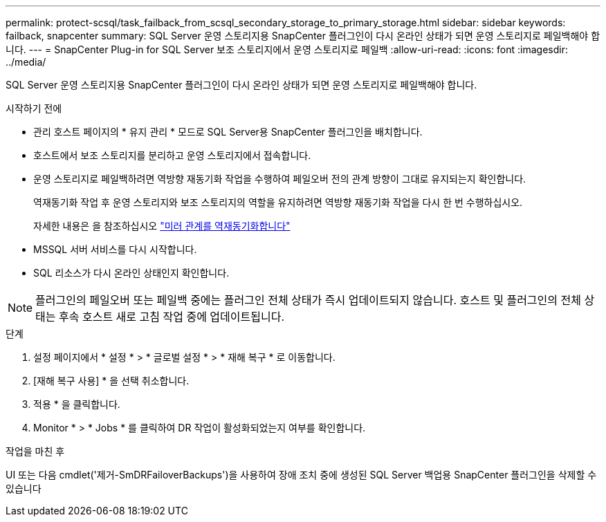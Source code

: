 ---
permalink: protect-scsql/task_failback_from_scsql_secondary_storage_to_primary_storage.html 
sidebar: sidebar 
keywords: failback, snapcenter 
summary: SQL Server 운영 스토리지용 SnapCenter 플러그인이 다시 온라인 상태가 되면 운영 스토리지로 페일백해야 합니다. 
---
= SnapCenter Plug-in for SQL Server 보조 스토리지에서 운영 스토리지로 페일백
:allow-uri-read: 
:icons: font
:imagesdir: ../media/


[role="lead"]
SQL Server 운영 스토리지용 SnapCenter 플러그인이 다시 온라인 상태가 되면 운영 스토리지로 페일백해야 합니다.

.시작하기 전에
* 관리 호스트 페이지의 * 유지 관리 * 모드로 SQL Server용 SnapCenter 플러그인을 배치합니다.
* 호스트에서 보조 스토리지를 분리하고 운영 스토리지에서 접속합니다.
* 운영 스토리지로 페일백하려면 역방향 재동기화 작업을 수행하여 페일오버 전의 관계 방향이 그대로 유지되는지 확인합니다.
+
역재동기화 작업 후 운영 스토리지와 보조 스토리지의 역할을 유지하려면 역방향 재동기화 작업을 다시 한 번 수행하십시오.

+
자세한 내용은 을 참조하십시오 link:https://docs.netapp.com/us-en/ontap-sm-classic/online-help-96-97/task_reverse_resynchronizing_snapmirror_relationships.html["미러 관계를 역재동기화합니다"]

* MSSQL 서버 서비스를 다시 시작합니다.
* SQL 리소스가 다시 온라인 상태인지 확인합니다.



NOTE: 플러그인의 페일오버 또는 페일백 중에는 플러그인 전체 상태가 즉시 업데이트되지 않습니다. 호스트 및 플러그인의 전체 상태는 후속 호스트 새로 고침 작업 중에 업데이트됩니다.

.단계
. 설정 페이지에서 * 설정 * > * 글로벌 설정 * > * 재해 복구 * 로 이동합니다.
. [재해 복구 사용] * 을 선택 취소합니다.
. 적용 * 을 클릭합니다.
. Monitor * > * Jobs * 를 클릭하여 DR 작업이 활성화되었는지 여부를 확인합니다.


.작업을 마친 후
UI 또는 다음 cmdlet('제거-SmDRFailoverBackups')을 사용하여 장애 조치 중에 생성된 SQL Server 백업용 SnapCenter 플러그인을 삭제할 수 있습니다
